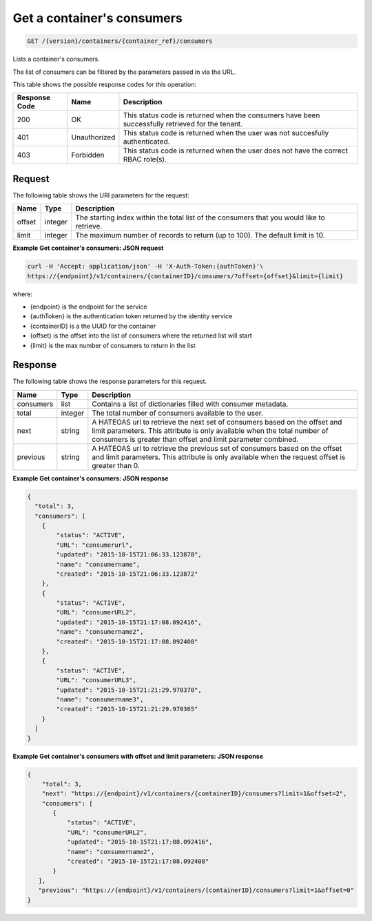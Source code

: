 
.. _get-containers-consumers:

Get a container's consumers
^^^^^^^^^^^^^^^^^^^^^^^^^^^^^^^^^^^^^^^^^^^^^^^^^^^^^^^^^^^^^^^^^^^^^^^^^^^^^^^^

.. code::

    GET /{version}/containers/{container_ref}/consumers


Lists a container's consumers.

The list of consumers can be filtered by the parameters passed in via the URL.

This table shows the possible response codes for this operation:


+--------------------------+-------------------------+-------------------------+
|Response Code             |Name                     |Description              |
+==========================+=========================+=========================+
|200                       |OK                       |This status code is      |
|                          |                         |returned when the        |
|                          |                         |consumers have been      |
|                          |                         |successfully retrieved   |
|                          |                         |for the tenant.          |
+--------------------------+-------------------------+-------------------------+
|401                       |Unauthorized             |This status code is      |
|                          |                         |returned when the        |
|                          |                         |user was not succesfully |
|                          |                         |authenticated.           |
+--------------------------+-------------------------+-------------------------+
|403                       |Forbidden                |This status code is      |
|                          |                         |returned when the        |
|                          |                         |user does not have the   |
|                          |                         |correct RBAC role(s).    |
+--------------------------+-------------------------+-------------------------+


Request
""""""""""""""""


The following table shows the URI parameters for the request:

+----------+---------+----------------------------------------------------------------+
| Name     | Type    | Description                                                    |
+==========+=========+================================================================+
| offset   | integer | The starting index within the total list of the consumers that |
|          |         | you would like to retrieve.                                    |
+----------+---------+----------------------------------------------------------------+
| limit    | integer | The maximum number of records to return (up to 100). The       |
|          |         | default limit is 10.                                           |
+----------+---------+----------------------------------------------------------------+


**Example Get container's consumers: JSON request**


.. code::

    curl -H 'Accept: application/json' -H 'X-Auth-Token:{authToken}'\
    https://{endpoint}/v1/containers/{containerID}/consumers/?offset={offset}&limit={limit}

where:

- {endpoint} is the endpoint for the service
- {authToken} is the authentication token returned by the identity service
- {containerID} is a the UUID for the container
- {offset} is the offset into the list of consumers where the returned list will start
- {limit} is the max number of consumers to return in the list


Response
""""""""""""""""

The following table shows the response parameters for this request.

+----------+---------+---------------------------------------------------------------+
| Name     | Type    | Description                                                   |
+==========+=========+===============================================================+
|consumers | list    | Contains a list of dictionaries filled with consumer metadata.|
+----------+---------+---------------------------------------------------------------+
| total    | integer | The total number of consumers available to the user.          |
+----------+---------+---------------------------------------------------------------+
| next     | string  | A HATEOAS url to retrieve the next set of consumers based on  |
|          |         | the offset and limit parameters. This attribute is only       |
|          |         | available when the total number of consumers is greater than  |
|          |         | offset and limit parameter combined.                          |
+----------+---------+---------------------------------------------------------------+
| previous | string  | A HATEOAS url to retrieve the previous set of consumers based |
|          |         | on the offset and limit parameters. This attribute is only    |
|          |         | available when the request offset is greater than 0.          |
+----------+---------+---------------------------------------------------------------+

**Example Get container's consumers: JSON response**


.. code::

      {
        "total": 3,
        "consumers": [
          {
              "status": "ACTIVE",
              "URL": "consumerurl",
              "updated": "2015-10-15T21:06:33.123878",
              "name": "consumername",
              "created": "2015-10-15T21:06:33.123872"
          },
          {
              "status": "ACTIVE",
              "URL": "consumerURL2",
              "updated": "2015-10-15T21:17:08.092416",
              "name": "consumername2",
              "created": "2015-10-15T21:17:08.092408"
          },
          {
              "status": "ACTIVE",
              "URL": "consumerURL3",
              "updated": "2015-10-15T21:21:29.970370",
              "name": "consumername3",
              "created": "2015-10-15T21:21:29.970365"
          }
        ]
      }

**Example Get container's consumers with offset and limit parameters: JSON response**

.. code::

     {
         "total": 3,
         "next": "https://{endpoint}/v1/containers/{containerID}/consumers?limit=1&offset=2",
         "consumers": [
            {
                "status": "ACTIVE",
                "URL": "consumerURL2",
                "updated": "2015-10-15T21:17:08.092416",
                "name": "consumername2",
                "created": "2015-10-15T21:17:08.092408"
            }
        ],
        "previous": "https://{endpoint}/v1/containers/{containerID}/consumers?limit=1&offset=0"
     }
